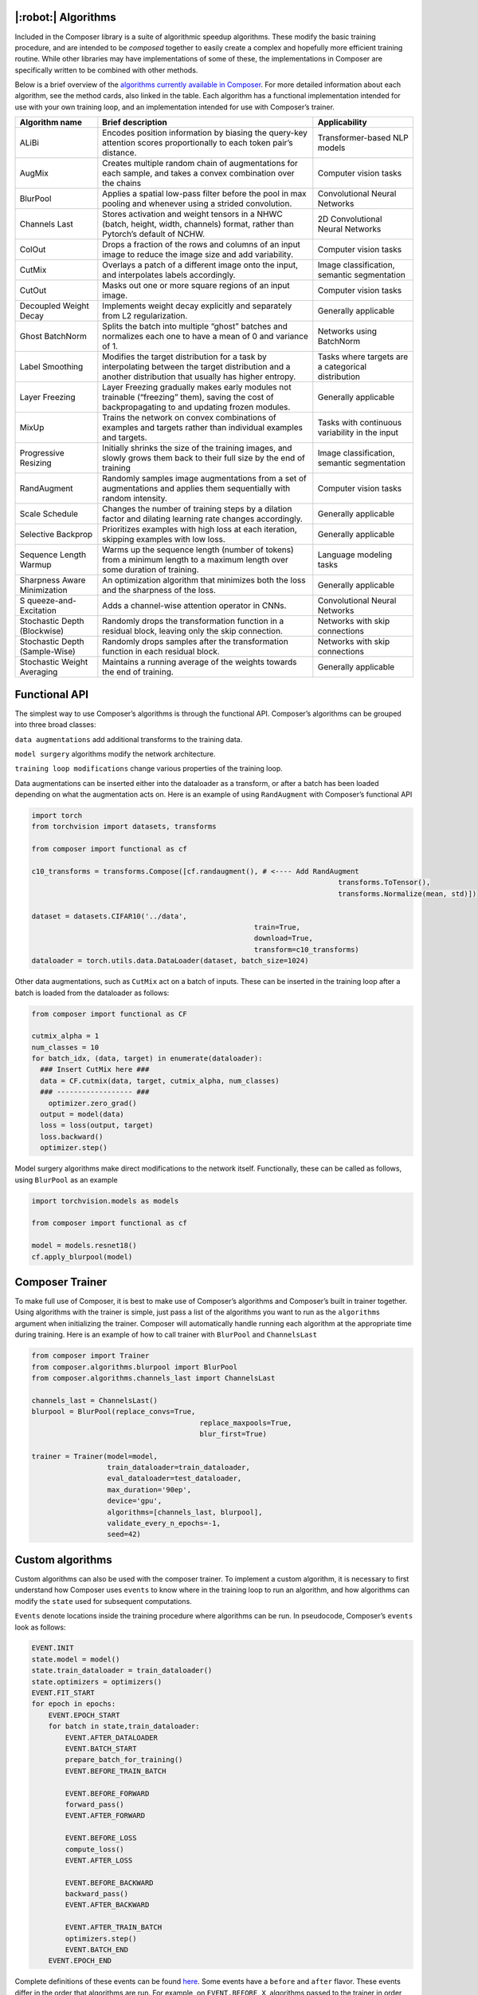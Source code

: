 |:robot:| Algorithms
====================

Included in the Composer library is a suite of algorithmic speedup
algorithms. These modify the basic training procedure, and are intended
to be *composed* together to easily create a complex and hopefully more
efficient training routine. While other libraries may have
implementations of some of these, the implementations in Composer are
specifically written to be combined with other methods.

Below is a brief overview of the `algorithms currently available in
Composer <https://github.com/mosaicml/composer/tree/dev/composer/algorithms>`__.
For more detailed information about each algorithm, see the method
cards, also linked in the table. Each algorithm has a functional
implementation intended for use with your own training loop, and an
implementation intended for use with Composer’s trainer.

+-----------------------+-----------------------+-----------------------+
| Algorithm name        | Brief description     | Applicability         |
+=======================+=======================+=======================+
| ALiBi                 | Encodes position      | Transformer-based NLP |
|                       | information by        | models                |
|                       | biasing the query-key |                       |
|                       | attention scores      |                       |
|                       | proportionally to     |                       |
|                       | each token pair’s     |                       |
|                       | distance.             |                       |
+-----------------------+-----------------------+-----------------------+
| AugMix                | Creates multiple      | Computer vision tasks |
|                       | random chain of       |                       |
|                       | augmentations for     |                       |
|                       | each sample, and      |                       |
|                       | takes a convex        |                       |
|                       | combination over the  |                       |
|                       | chains                |                       |
+-----------------------+-----------------------+-----------------------+
| BlurPool              | Applies a spatial     | Convolutional Neural  |
|                       | low-pass filter       | Networks              |
|                       | before the pool in    |                       |
|                       | max pooling and       |                       |
|                       | whenever using a      |                       |
|                       | strided convolution.  |                       |
+-----------------------+-----------------------+-----------------------+
| Channels Last         | Stores activation and | 2D Convolutional      |
|                       | weight tensors in a   | Neural Networks       |
|                       | NHWC (batch, height,  |                       |
|                       | width, channels)      |                       |
|                       | format, rather than   |                       |
|                       | Pytorch’s default of  |                       |
|                       | NCHW.                 |                       |
+-----------------------+-----------------------+-----------------------+
| ColOut                | Drops a fraction of   | Computer vision tasks |
|                       | the rows and columns  |                       |
|                       | of an input image to  |                       |
|                       | reduce the image size |                       |
|                       | and add variability.  |                       |
+-----------------------+-----------------------+-----------------------+
| CutMix                | Overlays a patch of a | Image classification, |
|                       | different image onto  | semantic segmentation |
|                       | the input, and        |                       |
|                       | interpolates labels   |                       |
|                       | accordingly.          |                       |
+-----------------------+-----------------------+-----------------------+
| CutOut                | Masks out one or more | Computer vision tasks |
|                       | square regions of an  |                       |
|                       | input image.          |                       |
+-----------------------+-----------------------+-----------------------+
| Decoupled Weight      | Implements weight     | Generally applicable  |
| Decay                 | decay explicitly and  |                       |
|                       | separately from L2    |                       |
|                       | regularization.       |                       |
+-----------------------+-----------------------+-----------------------+
| Ghost BatchNorm       | Splits the batch into | Networks using        |
|                       | multiple “ghost”      | BatchNorm             |
|                       | batches and           |                       |
|                       | normalizes each one   |                       |
|                       | to have a mean of 0   |                       |
|                       | and variance of 1.    |                       |
+-----------------------+-----------------------+-----------------------+
| Label Smoothing       | Modifies the target   | Tasks where targets   |
|                       | distribution for a    | are a categorical     |
|                       | task by interpolating | distribution          |
|                       | between the target    |                       |
|                       | distribution and a    |                       |
|                       | another distribution  |                       |
|                       | that usually has      |                       |
|                       | higher entropy.       |                       |
+-----------------------+-----------------------+-----------------------+
| Layer Freezing        | Layer Freezing        | Generally applicable  |
|                       | gradually makes early |                       |
|                       | modules not trainable |                       |
|                       | (“freezing” them),    |                       |
|                       | saving the cost of    |                       |
|                       | backpropagating to    |                       |
|                       | and updating frozen   |                       |
|                       | modules.              |                       |
+-----------------------+-----------------------+-----------------------+
| MixUp                 | Trains the network on | Tasks with continuous |
|                       | convex combinations   | variability in the    |
|                       | of examples and       | input                 |
|                       | targets rather than   |                       |
|                       | individual examples   |                       |
|                       | and targets.          |                       |
+-----------------------+-----------------------+-----------------------+
| Progressive Resizing  | Initially shrinks the | Image classification, |
|                       | size of the training  | semantic segmentation |
|                       | images, and slowly    |                       |
|                       | grows them back to    |                       |
|                       | their full size by    |                       |
|                       | the end of training   |                       |
+-----------------------+-----------------------+-----------------------+
| RandAugment           | Randomly samples      | Computer vision tasks |
|                       | image augmentations   |                       |
|                       | from a set of         |                       |
|                       | augmentations and     |                       |
|                       | applies them          |                       |
|                       | sequentially with     |                       |
|                       | random intensity.     |                       |
+-----------------------+-----------------------+-----------------------+
| Scale Schedule        | Changes the number of | Generally applicable  |
|                       | training steps by a   |                       |
|                       | dilation factor and   |                       |
|                       | dilating learning     |                       |
|                       | rate changes          |                       |
|                       | accordingly.          |                       |
+-----------------------+-----------------------+-----------------------+
| Selective Backprop    | Prioritizes examples  | Generally applicable  |
|                       | with high loss at     |                       |
|                       | each iteration,       |                       |
|                       | skipping examples     |                       |
|                       | with low loss.        |                       |
+-----------------------+-----------------------+-----------------------+
| Sequence Length       | Warms up the sequence | Language modeling     |
| Warmup                | length (number of     | tasks                 |
|                       | tokens) from          |                       |
|                       | a minimum length to a |                       |
|                       | maximum length over   |                       |
|                       | some duration of      |                       |
|                       | training.             |                       |
+-----------------------+-----------------------+-----------------------+
| Sharpness Aware       | An optimization       | Generally applicable  |
| Minimization          | algorithm that        |                       |
|                       | minimizes both the    |                       |
|                       | loss and the          |                       |
|                       | sharpness of the      |                       |
|                       | loss.                 |                       |
+-----------------------+-----------------------+-----------------------+
| S                     | Adds a channel-wise   | Convolutional Neural  |
| queeze-and-Excitation | attention operator in | Networks              |
|                       | CNNs.                 |                       |
+-----------------------+-----------------------+-----------------------+
| Stochastic Depth      | Randomly drops the    | Networks with skip    |
| (Blockwise)           | transformation        | connections           |
|                       | function in a         |                       |
|                       | residual block,       |                       |
|                       | leaving only the skip |                       |
|                       | connection.           |                       |
+-----------------------+-----------------------+-----------------------+
| Stochastic Depth      | Randomly drops        | Networks with skip    |
| (Sample-Wise)         | samples after the     | connections           |
|                       | transformation        |                       |
|                       | function in each      |                       |
|                       | residual block.       |                       |
+-----------------------+-----------------------+-----------------------+
| Stochastic Weight     | Maintains a running   | Generally applicable  |
| Averaging             | average of the        |                       |
|                       | weights towards the   |                       |
|                       | end of training.      |                       |
+-----------------------+-----------------------+-----------------------+

Functional API
==============

The simplest way to use Composer’s algorithms is through the functional
API. Composer’s algorithms can be grouped into three broad classes:

``data augmentations`` add additional transforms to the training data.

``model surgery`` algorithms modify the network architecture.

``training loop modifications`` change various properties of the
training loop.

Data augmentations can be inserted either into the dataloader as a
transform, or after a batch has been loaded depending on what the
augmentation acts on. Here is an example of using ``RandAugment`` with
Composer’s functional API

.. code:: python

   import torch
   from torchvision import datasets, transforms

   from composer import functional as cf

   c10_transforms = transforms.Compose([cf.randaugment(), # <---- Add RandAugment
                                                                            transforms.ToTensor(),
                                                                            transforms.Normalize(mean, std)])

   dataset = datasets.CIFAR10('../data',
                                                        train=True,
                                                        download=True,
                                                        transform=c10_transforms)
   dataloader = torch.utils.data.DataLoader(dataset, batch_size=1024)

Other data augmentations, such as ``CutMix`` act on a batch of inputs.
These can be inserted in the training loop after a batch is loaded from
the dataloader as follows:

.. code:: python

   from composer import functional as CF

   cutmix_alpha = 1
   num_classes = 10
   for batch_idx, (data, target) in enumerate(dataloader):
     ### Insert CutMix here ###
     data = CF.cutmix(data, target, cutmix_alpha, num_classes)
     ### ------------------ ###
       optimizer.zero_grad()
     output = model(data)
     loss = loss(output, target)
     loss.backward()
     optimizer.step()

Model surgery algorithms make direct modifications to the network
itself. Functionally, these can be called as follows, using ``BlurPool``
as an example

.. code:: python

   import torchvision.models as models

   from composer import functional as cf

   model = models.resnet18()
   cf.apply_blurpool(model)


Composer Trainer
================

To make full use of Composer, it is best to make use of Composer’s
algorithms and Composer’s built in trainer together. Using algorithms
with the trainer is simple, just pass a list of the algorithms you want
to run as the ``algorithms`` argument when initializing the trainer.
Composer will automatically handle running each algorithm at the
appropriate time during training. Here is an example of how to call
trainer with ``BlurPool`` and ``ChannelsLast``

.. code:: python

   from composer import Trainer
   from composer.algorithms.blurpool import BlurPool
   from composer.algorithms.channels_last import ChannelsLast

   channels_last = ChannelsLast()
   blurpool = BlurPool(replace_convs=True,
                                           replace_maxpools=True,
                                           blur_first=True)

   trainer = Trainer(model=model,
                     train_dataloader=train_dataloader,
                     eval_dataloader=test_dataloader,
                     max_duration='90ep',
                     device='gpu',
                     algorithms=[channels_last, blurpool],
                     validate_every_n_epochs=-1,
                     seed=42)

Custom algorithms
=================

Custom algorithms can also be used with the composer trainer. To
implement a custom algorithm, it is necessary to first understand how
Composer uses ``events`` to know where in the training loop to run an
algorithm, and how algorithms can modify the ``state`` used for
subsequent computations.

``Events`` denote locations inside the training procedure where
algorithms can be run. In pseudocode, Composer’s ``events`` look as
follows:

.. code:: python

   EVENT.INIT
   state.model = model()
   state.train_dataloader = train_dataloader()
   state.optimizers = optimizers()
   EVENT.FIT_START
   for epoch in epochs:
       EVENT.EPOCH_START
       for batch in state,train_dataloader:
           EVENT.AFTER_DATALOADER
           EVENT.BATCH_START
           prepare_batch_for_training()
           EVENT.BEFORE_TRAIN_BATCH

           EVENT.BEFORE_FORWARD
           forward_pass()
           EVENT.AFTER_FORWARD

           EVENT.BEFORE_LOSS
           compute_loss()
           EVENT.AFTER_LOSS

           EVENT.BEFORE_BACKWARD
           backward_pass()
           EVENT.AFTER_BACKWARD

           EVENT.AFTER_TRAIN_BATCH
           optimizers.step()
           EVENT.BATCH_END
       EVENT.EPOCH_END

Complete definitions of these events can be found
`here <https://github.com/mosaicml/composer/blob/dev/composer/core/event.py>`__.
Some events have a ``before`` and ``after`` flavor. These events differ
in the order that algorithms are run. For example, on
``EVENT.BEFORE_X``, algorithms passed to the trainer in order
``[A, B, C]`` are also run in order ``[A, B,C]``. On ``EVENT.AFTER_X``,
algorithms passed to the trainer in order ``[A, B, C]`` are run in order
``[C, B, A]`` . This allows algorithms to clean undo their effects on
state if necessary.

Composer’s ``state`` tracks relevant quantities for the training
procedure. The code for ``state`` can be found
`here <https://github.com/mosaicml/composer/blob/dev/composer/core/state.py>`__.
Algorithms can modify state, and therefore modify the training
procedure.

To implement a custom algorithm, one needs to create a class that
inherits from Composer’s ``Algorithm`` class, and implements a ``match``
methods that specifies which event(s) the algorithm should run on, and
an ``apply`` function that specifies how the custom algorithm should
modify quantities in ``state``.

The ``match`` method simply takes ``state`` and the current ``event`` as
an argument, determines whether or not the algorithm should run, and
returns true if it should, false otherwise. In code, a simple ``match``
might look like this:

.. code:: python

   def match(self, event, state):
     return event in [Event.AFTER_DATALOADER, Event.AFTER_FORWARD]

This will cause the algorithm to run on the ``AFTER_DATALOADER`` and
``AFTER_FORWARD`` events. Note that a given algorithm might run on
multiple events.

The ``apply`` method also takes ``state`` and the current ``event`` as
arguments. Based on this information, ``apply`` carries out the
appropriate algorithm logic, and modifies ``state`` with the changes
necessary. In code, an ``apply`` might look like this:

.. code:: python

     def apply(self, event, state, logger):
           if event == Event.AFTER_DATALOADER:
               state.batch = process_inputs(state.batch)
           if event == Event.AFTER_FORWARD:
               state.output = process_outputs(state.outputs)

Note that different logic can be used for different events.

Packaging this all together into a class gives the object that Composer
can run:

.. code:: python

   from composer.core import Algoritm, Event

   class MyAlgorithm(Algorithm):
     def __init__(self, hparam1=1):
       self.hparam1 = hparam1

       def match(self, event, state):
         return event in [Event.AFTER_DATALOADER, Event.AFTER_FORWARD]

     def apply(self, event, state, logger):
           if event == Event.AFTER_DATALOADER:
               state.batch = process_inputs(state.batch, self.hparam1)
           if event == Event.AFTER_FORWARD:
               state.output = process_outputs(state.outputs)

Using this in training can be done the same way as with Composer’s
native algorithms.

.. code:: python

   from composer import Trainer
   from composer.algorithms.blurpool import BlurPool
   from composer.algorithms.channels_last import ChannelsLast

   channels_last = ChannelsLast()
   blurpool = BlurPool(replace_convs=True,
                                           replace_maxpools=True,
                                           blur_first=True)
   custom_algorithm = MyAlgorithm(hparam1=1)

   trainer = Trainer(model=model,
                     train_dataloader=train_dataloader,
                     eval_dataloader=test_dataloader,
                     max_duration='90ep',
                     device='gpu',
                     algorithms=[channels_last, blurpool, custom_algorithm],
                     validate_every_n_epochs=-1,
                     seed=42)
